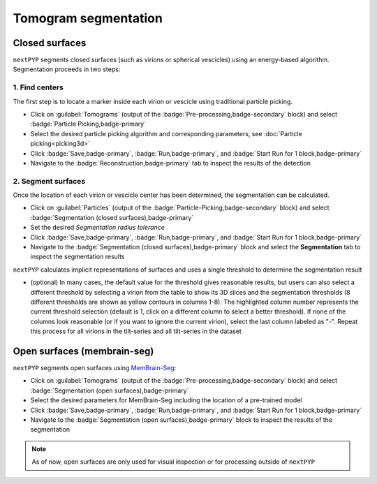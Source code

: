 =====================
Tomogram segmentation
=====================

Closed surfaces
---------------

``nextPYP`` segments closed surfaces (such as virions or spherical vescicles) using an energy-based algorithm. Segmentation proceeds in two steps:

1. Find centers
~~~~~~~~~~~~~~~

The first step is to locate a marker inside each virion or vescicle using traditional particle picking.

* Click on :guilabel:`Tomograms` (output of the :badge:`Pre-processing,badge-secondary` block) and select :badge:`Particle Picking,badge-primary`

* Select the desired particle picking algorithm and corresponding parameters, see :doc:`Particle picking<picking3d>`

* Click :badge:`Save,badge-primary`, :badge:`Run,badge-primary`, and :badge:`Start Run for 1 block,badge-primary`

* Navigate to the :badge:`Reconstruction,badge-primary` tab to inspect the results of the detection

2. Segment surfaces
~~~~~~~~~~~~~~~~~~~

Once the location of each virion or vescicle center has been determined, the segmentation can be calculated.

* Click on :guilabel:`Particles` (output of the :badge:`Particle-Picking,badge-secondary` block) and select :badge:`Segmentation (closed surfaces),badge-primary`

* Set the desired `Segmentation radius tolerance`

* Click :badge:`Save,badge-primary`, :badge:`Run,badge-primary`, and :badge:`Start Run for 1 block,badge-primary`

* Navigate to the :badge:`Segmentation (closed surfaces),badge-primary` block and select the **Segmentation** tab to inspect the segmentation results

``nextPYP`` calculates implicit representations of surfaces and uses a single threshold to determine the segmentation result

* (optional) In many cases, the default value for the threshold gives reasonable results, but users can also select a different threshold by selecting a virion from the table to show its 3D slices and the segmentation thresholds (8 different thresholds are shown as yellow contours in columns 1-8). The highlighted column number represents the current threshold selection (default is 1, click on a different column to select a better threshold). If none of the columns look reasonable (or if you want to ignore the current virion), select the last column labeled as "-". Repeat this process for all virions in the tilt-series and all tilt-series in the dataset

Open surfaces (membrain-seg)
----------------------------

``nextPYP`` segments open surfaces using `MemBrain-Seg <https://github.com/teamtomo/membrain-seg>`_:

* Click on :guilabel:`Tomograms` (output of the :badge:`Pre-processing,badge-secondary` block) and select :badge:`Segmentation (open surfaces),badge-primary`

* Select the desired parameters for MemBrain-Seg including the location of a pre-trained model

* Click :badge:`Save,badge-primary`, :badge:`Run,badge-primary`, and :badge:`Start Run for 1 block,badge-primary`

* Navigate to the :badge:`Segmentation (open surfaces),badge-primary` block to inspect the results of the segmentation

.. note::

    As of now, open surfaces are only used for visual inspection or for processing outside of ``nextPYP``

.. seealso::

    * :doc:`Denoising<denoising>`
    * :doc:`2D particle picking<picking2d>`
    * :doc:`3D particle picking<picking3d>`
    * :doc:`Pattern mining (MiLoPYP)<milopyp>`
    * :doc:`Filter micrographs/tilt-series<filters>`
    * :doc:`Visualization in ChimeraX/ArtiaX<chimerax_artiax>`
    * :doc:`Overview<overview>`